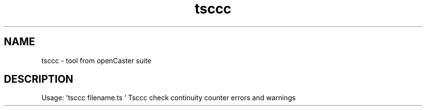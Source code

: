.\" DO NOT MODIFY THIS FILE!  It was automatically generated 
.TH tsccc "1" "August 2013" "automatically made for Debian" "User Commands" 
.SH NAME
tsccc \- tool from openCaster suite
.SH DESCRIPTION
Usage: 'tsccc filename.ts '
Tsccc check continuity counter errors and warnings
